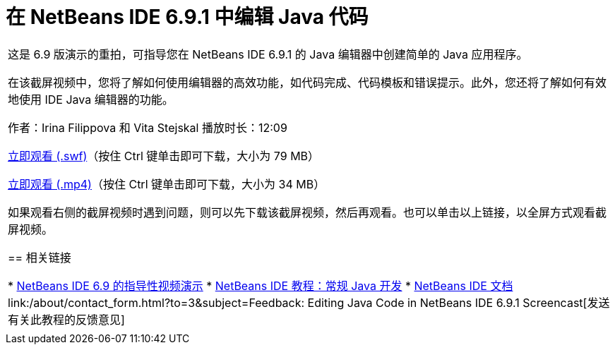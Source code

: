 // 
//     Licensed to the Apache Software Foundation (ASF) under one
//     or more contributor license agreements.  See the NOTICE file
//     distributed with this work for additional information
//     regarding copyright ownership.  The ASF licenses this file
//     to you under the Apache License, Version 2.0 (the
//     "License"); you may not use this file except in compliance
//     with the License.  You may obtain a copy of the License at
// 
//       http://www.apache.org/licenses/LICENSE-2.0
// 
//     Unless required by applicable law or agreed to in writing,
//     software distributed under the License is distributed on an
//     "AS IS" BASIS, WITHOUT WARRANTIES OR CONDITIONS OF ANY
//     KIND, either express or implied.  See the License for the
//     specific language governing permissions and limitations
//     under the License.
//

= 在 NetBeans IDE 6.9.1 中编辑 Java 代码
:jbake-type: tutorial
:jbake-tags: tutorials 
:markup-in-source: verbatim,quotes,macros
:jbake-status: published
:icons: font
:syntax: true
:source-highlighter: pygments
:toc: left
:toc-title:
:description: 在 NetBeans IDE 6.9.1 中编辑 Java 代码 - Apache NetBeans
:keywords: Apache NetBeans, Tutorials, 在 NetBeans IDE 6.9.1 中编辑 Java 代码

|===
|这是 6.9 版演示的重拍，可指导您在 NetBeans IDE 6.9.1 的 Java 编辑器中创建简单的 Java 应用程序。

在该截屏视频中，您将了解如何使用编辑器的高效功能，如代码完成、代码模板和错误提示。此外，您还将了解如何有效地使用 IDE Java 编辑器的功能。

作者：Irina Filippova 和 Vita Stejskal
播放时长：12:09

link:http://bits.netbeans.org/media/javaeditor.swf[+立即观看 (.swf)+]（按住 Ctrl 键单击即可下载，大小为 79 MB）

link:http://bits.netbeans.org/media/nb69-code-completion-screencast.mp4[+立即观看 (.mp4)+]（按住 Ctrl 键单击即可下载，大小为 34 MB）

如果观看右侧的截屏视频时遇到问题，则可以先下载该截屏视频，然后再观看。也可以单击以上链接，以全屏方式观看截屏视频。


== 相关链接

* link:../intro-screencasts.html[+NetBeans IDE 6.9 的指导性视频演示+]
* link:https://netbeans.org/kb/index.html[+NetBeans IDE 教程：常规 Java 开发+]
* link:https://netbeans.org/kb/index.html[+NetBeans IDE 文档+]
link:/about/contact_form.html?to=3&subject=Feedback: Editing Java Code in NetBeans IDE 6.9.1 Screencast[+发送有关此教程的反馈意见+]
 |         
|===
